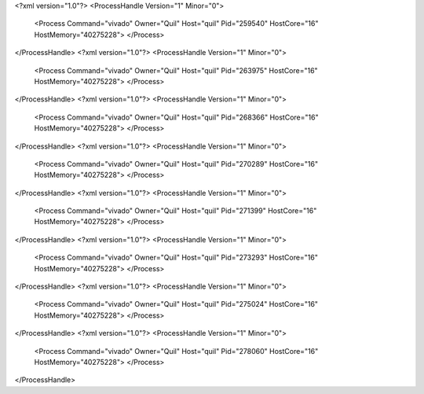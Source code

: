 <?xml version="1.0"?>
<ProcessHandle Version="1" Minor="0">
    <Process Command="vivado" Owner="Quil" Host="quil" Pid="259540" HostCore="16" HostMemory="40275228">
    </Process>
</ProcessHandle>
<?xml version="1.0"?>
<ProcessHandle Version="1" Minor="0">
    <Process Command="vivado" Owner="Quil" Host="quil" Pid="263975" HostCore="16" HostMemory="40275228">
    </Process>
</ProcessHandle>
<?xml version="1.0"?>
<ProcessHandle Version="1" Minor="0">
    <Process Command="vivado" Owner="Quil" Host="quil" Pid="268366" HostCore="16" HostMemory="40275228">
    </Process>
</ProcessHandle>
<?xml version="1.0"?>
<ProcessHandle Version="1" Minor="0">
    <Process Command="vivado" Owner="Quil" Host="quil" Pid="270289" HostCore="16" HostMemory="40275228">
    </Process>
</ProcessHandle>
<?xml version="1.0"?>
<ProcessHandle Version="1" Minor="0">
    <Process Command="vivado" Owner="Quil" Host="quil" Pid="271399" HostCore="16" HostMemory="40275228">
    </Process>
</ProcessHandle>
<?xml version="1.0"?>
<ProcessHandle Version="1" Minor="0">
    <Process Command="vivado" Owner="Quil" Host="quil" Pid="273293" HostCore="16" HostMemory="40275228">
    </Process>
</ProcessHandle>
<?xml version="1.0"?>
<ProcessHandle Version="1" Minor="0">
    <Process Command="vivado" Owner="Quil" Host="quil" Pid="275024" HostCore="16" HostMemory="40275228">
    </Process>
</ProcessHandle>
<?xml version="1.0"?>
<ProcessHandle Version="1" Minor="0">
    <Process Command="vivado" Owner="Quil" Host="quil" Pid="278060" HostCore="16" HostMemory="40275228">
    </Process>
</ProcessHandle>
